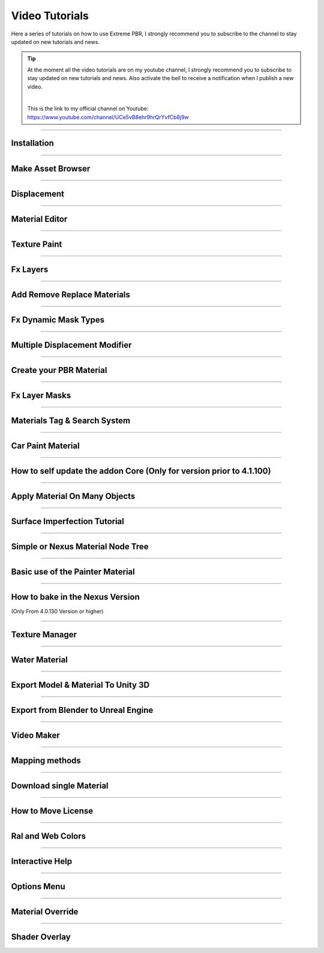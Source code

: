 .. _video_tutorials:

Video Tutorials
=================

Here a series of tutorials on how to use Extreme PBR, I strongly recommend you to subscribe to the channel to stay updated
on new tutorials and news.


.. Tip:: At the moment all the video tutorials are on my youtube channel, I strongly recommend you to subscribe to stay updated on new tutorials and news.
         Also activate the bell to receive a notification when I publish a new video.

         .. image:: _static/_images/logos/yt_logo_rgb_light.png
                  :align: center
                  :width: 300
                  :alt: Addon zipped 01

         |

         This is the link to my official channel on Youtube: https://www.youtube.com/channel/UCe5vB8ehr9hrQrYvfCb8j9w


------------------------------------------------------------------------------------------------------------------------

.. _first_installation:

Installation
-----------------

.. raw:: html

        <iframe width="560" height="315" src="https://www.youtube.com/embed/C-QZ7f0DS5k" title="YouTube video player"
        frameborder="0" allow="accelerometer; autoplay; clipboard-write; encrypted-media; gyroscope; picture-in-picture;
        web-share" allowfullscreen></iframe>

------------------------------------------------------------------------------------------------------------------------

.. _make_asset_browser_video_tutorial:

Make Asset Browser
--------------------

.. raw:: html

        <iframe width="560" height="315" src="https://www.youtube.com/embed/G33Ebylg-UE" title="YouTube video player"
        frameborder="0" allow="accelerometer; autoplay; clipboard-write; encrypted-media; gyroscope; picture-in-picture;
        web-share" allowfullscreen></iframe>

------------------------------------------------------------------------------------------------------------------------


Displacement
-----------------


.. raw:: html

        <iframe width="560" height="315" src="https://www.youtube.com/embed/onDYhvu-nco" title="YouTube video player"
        frameborder="0" allow="accelerometer; autoplay; clipboard-write; encrypted-media; gyroscope; picture-in-picture;
        web-share" allowfullscreen></iframe>


------------------------------------------------------------------------------------------------------------------------

.. _vt_material_editor:

Material Editor
-----------------


.. raw:: html

        <iframe width="560" height="315" src="https://www.youtube.com/embed/SPLF1PJ2zmc" title="YouTube video player"
        frameborder="0" allow="accelerometer; autoplay; clipboard-write; encrypted-media; gyroscope; picture-in-picture;
        web-share" allowfullscreen></iframe>


------------------------------------------------------------------------------------------------------------------------

.. _texture_paint_video_tutorial:

Texture Paint
-----------------


.. raw:: html

        <iframe width="560" height="315" src="https://www.youtube.com/embed/indoam-dITI" title="YouTube video player"
        frameborder="0" allow="accelerometer; autoplay; clipboard-write; encrypted-media; gyroscope; picture-in-picture;
        web-share" allowfullscreen></iframe>


------------------------------------------------------------------------------------------------------------------------


Fx Layers
-----------------


..  raw:: html

        <iframe width="560" height="315" src="https://www.youtube.com/embed/FtNYGoMtgjg" title="YouTube video player"
        frameborder="0" allow="accelerometer; autoplay; clipboard-write; encrypted-media; gyroscope; picture-in-picture;
        web-share" allowfullscreen></iframe>


------------------------------------------------------------------------------------------------------------------------


Add Remove Replace Materials
--------------------------------


.. raw:: html

        <iframe width="560" height="315" src="https://www.youtube.com/embed/_LtwxkxU5aU" title="YouTube video player"
        frameborder="0" allow="accelerometer; autoplay; clipboard-write; encrypted-media; gyroscope; picture-in-picture;
        web-share" allowfullscreen></iframe>


------------------------------------------------------------------------------------------------------------------------



Fx Dynamic Mask Types
--------------------------

.. raw:: html

        <iframe width="560" height="315" src="https://www.youtube.com/embed/9NLzTwFU3B0" title="YouTube video player"
        frameborder="0" allow="accelerometer; autoplay; clipboard-write; encrypted-media; gyroscope; picture-in-picture;
        web-share" allowfullscreen></iframe>


------------------------------------------------------------------------------------------------------------------------


Multiple Displacement Modifier
--------------------------------

.. raw:: html

        <iframe width="560" height="315" src="https://www.youtube.com/embed/U_ZwEf8uo3w" title="YouTube video player"
        frameborder="0" allow="accelerometer; autoplay; clipboard-write; encrypted-media; gyroscope; picture-in-picture;
        web-share" allowfullscreen></iframe>


------------------------------------------------------------------------------------------------------------------------

.. _tutorial_shader_maker:

Create your PBR Material
--------------------------

.. raw:: html

        <iframe width="560" height="315" src="https://www.youtube.com/embed/mCeNkTVWh3w" title="YouTube video player"
        frameborder="0" allow="accelerometer; autoplay; clipboard-write; encrypted-media; gyroscope; picture-in-picture;
        web-share" allowfullscreen></iframe>


------------------------------------------------------------------------------------------------------------------------


Fx Layer Masks
--------------------------


.. raw:: html

        <iframe width="560" height="315" src="https://www.youtube.com/embed/J6wYJPAIZrQ" title="YouTube video player"
        frameborder="0" allow="accelerometer; autoplay; clipboard-write; encrypted-media; gyroscope; picture-in-picture;
        web-share" allowfullscreen></iframe>


------------------------------------------------------------------------------------------------------------------------

Materials Tag & Search System
--------------------------------

.. raw:: html

        <iframe width="560" height="315" src="https://www.youtube.com/embed/QpjSb8Jvjy4" title="YouTube video player"
        frameborder="0" allow="accelerometer; autoplay; clipboard-write; encrypted-media; gyroscope; picture-in-picture;
        web-share" allowfullscreen></iframe>


------------------------------------------------------------------------------------------------------------------------

Car Paint Material
--------------------------

.. raw:: html

        <iframe width="560" height="315" src="https://www.youtube.com/embed/DLS-9YdiI1k" title="YouTube video player"
        frameborder="0" allow="accelerometer; autoplay; clipboard-write; encrypted-media; gyroscope; picture-in-picture;
        web-share" allowfullscreen></iframe>


------------------------------------------------------------------------------------------------------------------------


How to self update the addon Core (Only for version prior to 4.1.100)
-----------------------------------------------------------------------

.. raw:: html

        <iframe width="560" height="315" src="https://www.youtube.com/embed/6j3OEDXp21A" title="YouTube video player"
        frameborder="0" allow="accelerometer; autoplay; clipboard-write; encrypted-media; gyroscope; picture-in-picture;
        web-share" allowfullscreen></iframe>



------------------------------------------------------------------------------------------------------------------------

Apply Material On Many Objects
--------------------------------


.. raw:: html

        <iframe width="560" height="315" src="https://www.youtube.com/embed/KGZL-qtvNis" title="YouTube video player"
        frameborder="0" allow="accelerometer; autoplay; clipboard-write; encrypted-media; gyroscope; picture-in-picture;
        web-share" allowfullscreen></iframe>


------------------------------------------------------------------------------------------------------------------------


Surface Imperfection Tutorial
--------------------------------

.. raw:: html

        <iframe width="560" height="315" src="https://www.youtube.com/embed/cB5zTq8Y2XA" title="YouTube video player"
        frameborder="0" allow="accelerometer; autoplay; clipboard-write; encrypted-media; gyroscope; picture-in-picture;
        web-share" allowfullscreen></iframe>

------------------------------------------------------------------------------------------------------------------------


Simple or Nexus Material Node Tree
-------------------------------------

.. raw:: html

        <iframe width="560" height="315" src="https://www.youtube.com/embed/bboBBboXbPc" title="YouTube video player"
        frameborder="0" allow="accelerometer; autoplay; clipboard-write; encrypted-media; gyroscope; picture-in-picture;
        web-share" allowfullscreen></iframe>

------------------------------------------------------------------------------------------------------------------------


Basic use of the Painter Material
-------------------------------------


.. raw:: html

        <iframe width="560" height="315" src="https://www.youtube.com/embed/nz4GLqI4McE" title="YouTube video player"
        frameborder="0" allow="accelerometer; autoplay; clipboard-write; encrypted-media; gyroscope; picture-in-picture;
        web-share" allowfullscreen></iframe>


------------------------------------------------------------------------------------------------------------------------

.. _how_to_bake_in_the_nexus_version:

How to bake in the Nexus Version
-------------------------------------

(Only From 4.0.130 Version or higher)


.. raw:: html

        <iframe width="560" height="315" src="https://www.youtube.com/embed/oh7nLmwcjs4" title="YouTube video player"
        frameborder="0" allow="accelerometer; autoplay; clipboard-write; encrypted-media; gyroscope; picture-in-picture;
        web-share" allowfullscreen></iframe>


------------------------------------------------------------------------------------------------------------------------


Texture Manager
---------------------

.. raw:: html

        <iframe width="560" height="315" src="https://www.youtube.com/embed/2A34AykYtmo" title="YouTube video player"
        frameborder="0" allow="accelerometer; autoplay; clipboard-write; encrypted-media; gyroscope; picture-in-picture;
        web-share" allowfullscreen></iframe>


------------------------------------------------------------------------------------------------------------------------


Water Material
---------------------

.. raw:: html

        <iframe width="560" height="315" src="https://www.youtube.com/embed/sBmlPbcn5Jo" title="YouTube video player"
        frameborder="0" allow="accelerometer; autoplay; clipboard-write; encrypted-media; gyroscope; picture-in-picture;
        web-share" allowfullscreen></iframe>


------------------------------------------------------------------------------------------------------------------------


Export Model & Material To Unity 3D
-------------------------------------


.. raw:: html

        <iframe width="560" height="315" src="https://www.youtube.com/embed/BvfNb41W4dA" title="YouTube video player"
        frameborder="0" allow="accelerometer; autoplay; clipboard-write; encrypted-media; gyroscope; picture-in-picture;
        web-share" allowfullscreen></iframe>


------------------------------------------------------------------------------------------------------------------------


Export from Blender to Unreal Engine
---------------------------------------

.. raw:: html

        <iframe width="560" height="315" src="https://www.youtube.com/embed/MAfhHU8hNm4" title="YouTube video player"
        frameborder="0" allow="accelerometer; autoplay; clipboard-write; encrypted-media; gyroscope; picture-in-picture;
        web-share" allowfullscreen></iframe>


------------------------------------------------------------------------------------------------------------------------


Video Maker
---------------------


.. raw:: html

        <iframe width="560" height="315" src="https://www.youtube.com/embed/TCUO_wAkG_k" title="YouTube video player"
        frameborder="0" allow="accelerometer; autoplay; clipboard-write; encrypted-media; gyroscope; picture-in-picture;
        web-share" allowfullscreen></iframe>



------------------------------------------------------------------------------------------------------------------------


Mapping methods
---------------------


.. raw:: html

        <iframe width="560" height="315" src="https://www.youtube.com/embed/vonZ0QI9RWA" title="YouTube video player"
        frameborder="0" allow="accelerometer; autoplay; clipboard-write; encrypted-media; gyroscope; picture-in-picture;
        web-share" allowfullscreen></iframe>


------------------------------------------------------------------------------------------------------------------------


Download single Material
---------------------------

.. raw:: html

        <iframe width="560" height="315" src="https://www.youtube.com/embed/jMX0uZjG7Uc" title="YouTube video player"
        frameborder="0" allow="accelerometer; autoplay; clipboard-write; encrypted-media; gyroscope; picture-in-picture;
        web-share" allowfullscreen></iframe>



------------------------------------------------------------------------------------------------------------------------


How to Move License
---------------------------


.. raw:: html

        <iframe width="560" height="315" src="https://www.youtube.com/embed/UyIJwTn2Rxo" title="YouTube video player"
        frameborder="0" allow="accelerometer; autoplay; clipboard-write; encrypted-media; gyroscope; picture-in-picture;
        web-share" allowfullscreen></iframe>



------------------------------------------------------------------------------------------------------------------------


Ral and Web Colors
---------------------------


.. raw:: html

        <iframe width="560" height="315" src="https://www.youtube.com/embed/nuWne5QuW34" title="YouTube video player"
        frameborder="0" allow="accelerometer; autoplay; clipboard-write; encrypted-media; gyroscope; picture-in-picture;
        web-share" allowfullscreen></iframe>


------------------------------------------------------------------------------------------------------------------------


Interactive Help
---------------------------

.. raw:: html

        <iframe width="560" height="315" src="https://www.youtube.com/embed/-mMlBa9yEEA" title="YouTube video player"
        frameborder="0" allow="accelerometer; autoplay; clipboard-write; encrypted-media; gyroscope; picture-in-picture;
        web-share" allowfullscreen></iframe>


------------------------------------------------------------------------------------------------------------------------


Options Menu
---------------------------

.. raw:: html

        <iframe width="560" height="315" src="https://www.youtube.com/embed/EF-uc9wQbzo" title="YouTube video player"
        frameborder="0" allow="accelerometer; autoplay; clipboard-write; encrypted-media; gyroscope; picture-in-picture;
        web-share" allowfullscreen></iframe>



------------------------------------------------------------------------------------------------------------------------

Material Override
---------------------------


.. raw:: html

        <iframe width="560" height="315" src="https://www.youtube.com/embed/8wjBQaTavVY" title="YouTube video player"
        frameborder="0" allow="accelerometer; autoplay; clipboard-write; encrypted-media; gyroscope; picture-in-picture;
        web-share" allowfullscreen></iframe>

------------------------------------------------------------------------------------------------------------------------

.. _shader_overlay_video_tutorial:

Shader Overlay
---------------------------

.. raw:: html

        <iframe width="560" height="315" src="https://www.youtube.com/embed/kIwrdTSkDdo" title="YouTube video player"
        frameborder="0" allow="accelerometer; autoplay; clipboard-write; encrypted-media; gyroscope; picture-in-picture;
        web-share" allowfullscreen></iframe>














